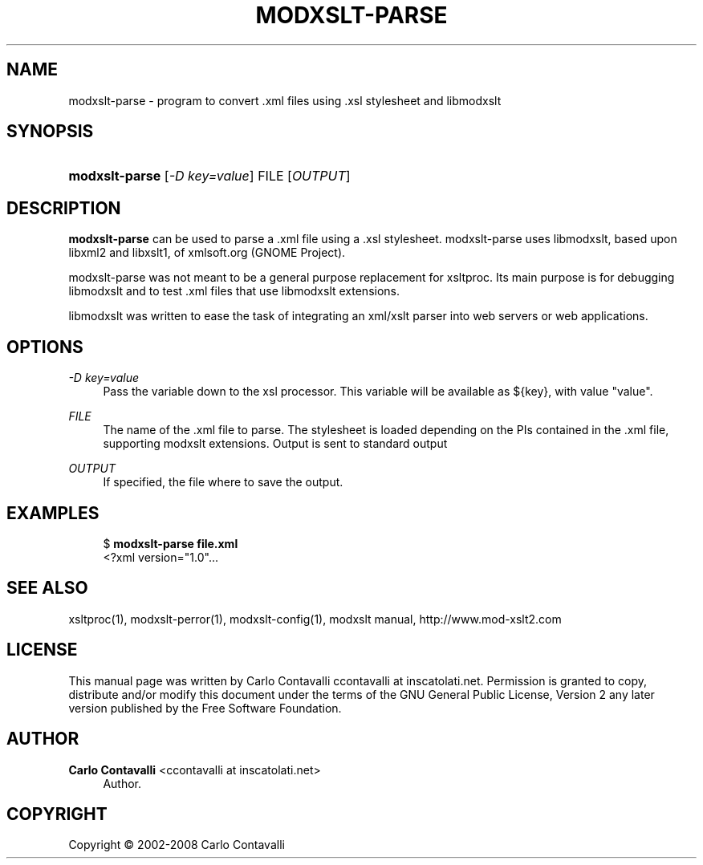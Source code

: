 '\" t
.\"     Title: modxslt-parse
.\"    Author: Carlo Contavalli <ccontavalli at inscatolati.net>
.\" Generator: DocBook XSL Stylesheets v1.76.1 <http://docbook.sf.net/>
.\"      Date: September 6, 2004
.\"    Manual: [FIXME: manual]
.\"    Source: [FIXME: source]
.\"  Language: English
.\"
.TH "MODXSLT\-PARSE" "1" "September 6, 2004" "[FIXME: source]" "[FIXME: manual]"
.\" -----------------------------------------------------------------
.\" * Define some portability stuff
.\" -----------------------------------------------------------------
.\" ~~~~~~~~~~~~~~~~~~~~~~~~~~~~~~~~~~~~~~~~~~~~~~~~~~~~~~~~~~~~~~~~~
.\" http://bugs.debian.org/507673
.\" http://lists.gnu.org/archive/html/groff/2009-02/msg00013.html
.\" ~~~~~~~~~~~~~~~~~~~~~~~~~~~~~~~~~~~~~~~~~~~~~~~~~~~~~~~~~~~~~~~~~
.ie \n(.g .ds Aq \(aq
.el       .ds Aq '
.\" -----------------------------------------------------------------
.\" * set default formatting
.\" -----------------------------------------------------------------
.\" disable hyphenation
.nh
.\" disable justification (adjust text to left margin only)
.ad l
.\" -----------------------------------------------------------------
.\" * MAIN CONTENT STARTS HERE *
.\" -----------------------------------------------------------------
.SH "NAME"
modxslt-parse \- program to convert \&.xml files using \&.xsl stylesheet and libmodxslt
.SH "SYNOPSIS"
.HP \w'\fBmodxslt\-parse\fR\ 'u
\fBmodxslt\-parse\fR [\fI\-D\ key=value\fR] FILE [\fIOUTPUT\fR]
.SH "DESCRIPTION"
.PP
\fBmodxslt\-parse\fR
can be used to parse a \&.xml file using a \&.xsl stylesheet\&. modxslt\-parse uses libmodxslt, based upon libxml2 and libxslt1, of xmlsoft\&.org (GNOME Project)\&.
.PP
modxslt\-parse was not meant to be a general purpose replacement for xsltproc\&. Its main purpose is for debugging libmodxslt and to test \&.xml files that use libmodxslt extensions\&.
.PP
libmodxslt was written to ease the task of integrating an xml/xslt parser into web servers or web applications\&.
.SH "OPTIONS"
.PP
\fI\-D key=value\fR
.RS 4
Pass the variable down to the xsl processor\&. This variable will be available as ${key}, with value "value"\&.
.RE
.PP
\fIFILE\fR
.RS 4
The name of the \&.xml file to parse\&. The stylesheet is loaded depending on the PIs contained in the \&.xml file, supporting modxslt extensions\&. Output is sent to standard output
.RE
.PP
\fIOUTPUT\fR
.RS 4
If specified, the file where to save the output\&.
.RE
.SH "EXAMPLES"
.sp
.if n \{\
.RS 4
.\}
.nf
$ \fBmodxslt\-parse file\&.xml\fR
<?xml version="1\&.0"\&.\&.\&.
.fi
.if n \{\
.RE
.\}
.SH "SEE ALSO"
.PP
xsltproc(1), modxslt\-perror(1), modxslt\-config(1), modxslt manual, http://www\&.mod\-xslt2\&.com
.SH "LICENSE"
.PP
This manual page was written by Carlo Contavalli
ccontavalli at inscatolati\&.net\&. Permission is granted to copy, distribute and/or modify this document under the terms of the GNU General Public License, Version 2 any later version published by the Free Software Foundation\&.
.SH "AUTHOR"
.PP
\fBCarlo Contavalli\fR <\&ccontavalli at inscatolati\&.net\&>
.RS 4
Author.
.RE
.SH "COPYRIGHT"
.br
Copyright \(co 2002-2008 Carlo Contavalli
.br
